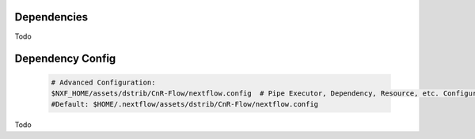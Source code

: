 
Dependencies
============

Todo




.. _Dependency_Config:

Dependency Config
==================


    .. code-block:: bash
   
      # Advanced Configuration:
      $NXF_HOME/assets/dstrib/CnR-Flow/nextflow.config  # Pipe Executor, Dependency, Resource, etc. Configuration
      #Default: $HOME/.nextflow/assets/dstrib/CnR-Flow/nextflow.config
Todo
